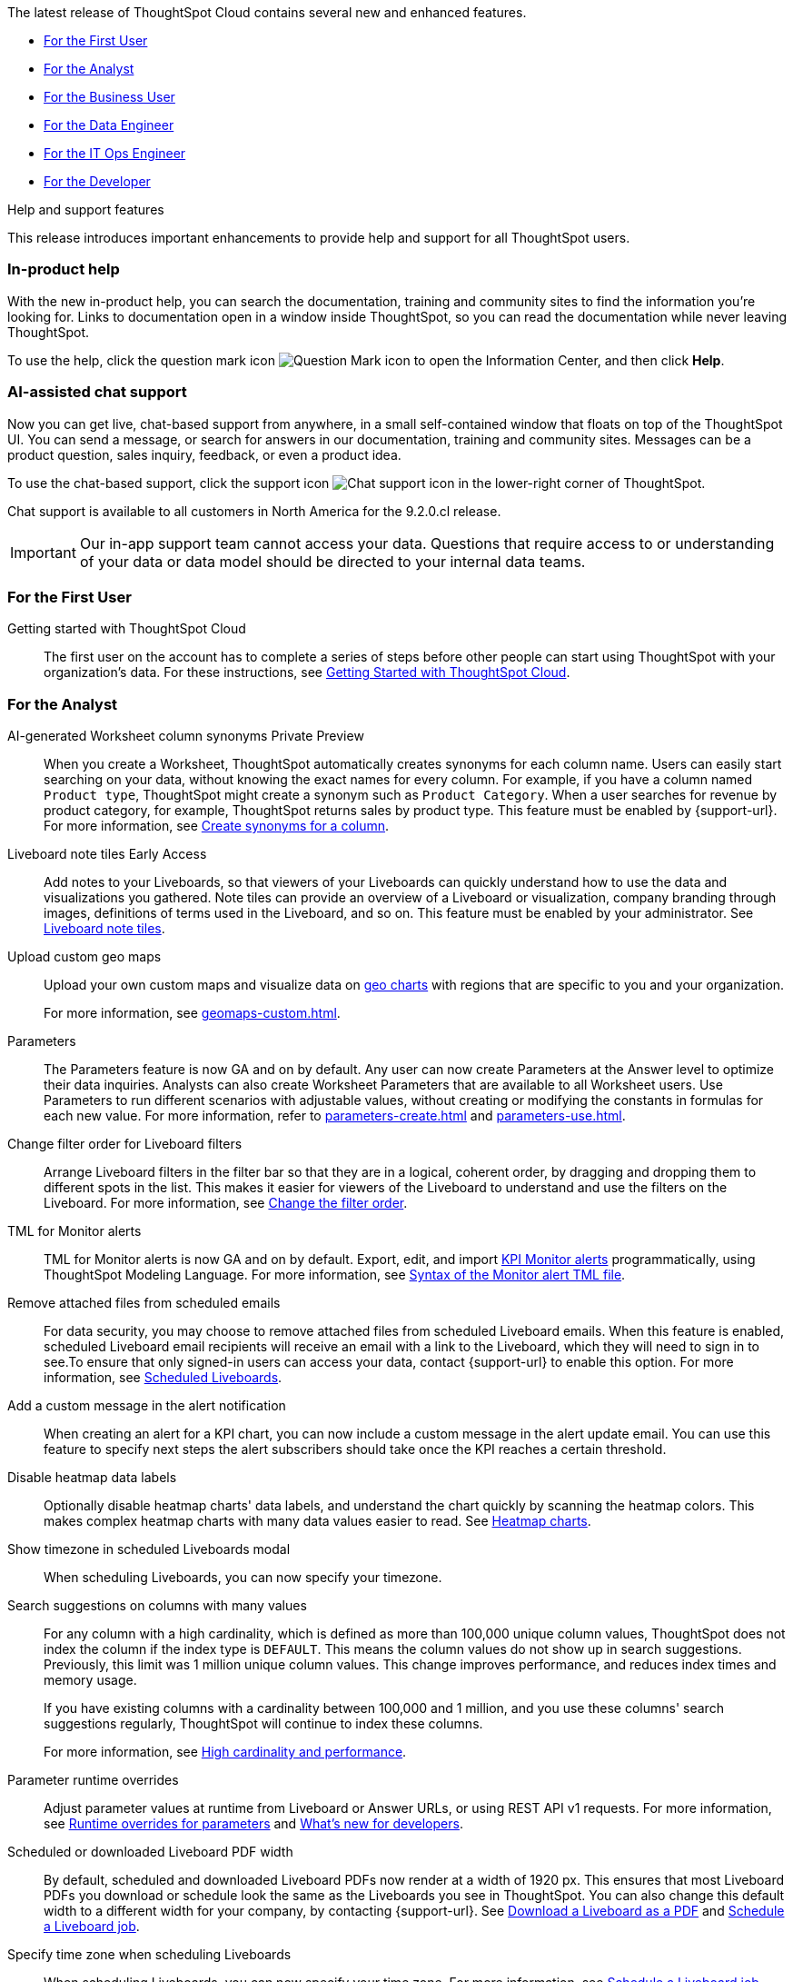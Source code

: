 The latest release of ThoughtSpot Cloud contains several new and enhanced features.

* <<9-2-0-cl-first,For the First User>>
* <<9-2-0-cl-analyst,For the Analyst>>
* <<9-2-0-cl-business-user,For the Business User>>
* <<9-2-0-cl-data-engineer,For the Data Engineer>>
* <<9-2-0-cl-it-ops-engineer,For the IT Ops Engineer>>
* <<9-2-0-cl-developer,For the Developer>>

.[.badge .badge-outlined.badge-secondary]#Help and support features#
****
This release introduces important enhancements to provide help and support for all ThoughtSpot users.
[#9-2-0-cl-help]
[discrete]
=== In-product help

With the new in-product help, you can search the documentation, training and community sites to find the information you're looking for. Links to documentation open in a window inside ThoughtSpot, so you can read the documentation while never leaving ThoughtSpot.

To use the help, click the question mark icon image:icon-question-mark.png[Question Mark icon] to open the Information Center, and then click *Help*.

[#9-2-0-cl-support]
[discrete]
=== AI-assisted chat support

Now you can get live, chat-based support from anywhere, in a small self-contained window that floats on top of the ThoughtSpot UI. You can send a message, or search for answers in our documentation, training and community sites. Messages can be a product question, sales inquiry, feedback, or even a product idea.

To use the chat-based support, click the support icon image:icon-chat-support.png[Chat support icon] in the lower-right corner of ThoughtSpot.

Chat support is available to all customers in North America for the 9.2.0.cl release.

IMPORTANT: Our in-app support team cannot access your data. Questions that require access to or understanding of your data or data model should be directed to your internal data teams.
****

[#9-2-0-cl-first]
=== For the First User

Getting started with ThoughtSpot Cloud::
The first user on the account has to complete a series of steps before other people can start using ThoughtSpot with your organization's data.
For these instructions, see xref:ts-cloud-getting-started.adoc[Getting Started with ThoughtSpot Cloud].

[#9-2-0-cl-analyst]
=== For the Analyst

AI-generated Worksheet column synonyms [.badge.badge-private-preview-relnotes]#Private Preview#::

When you create a Worksheet, ThoughtSpot automatically creates synonyms for each column name. Users can easily start searching on your data, without knowing the exact names for every column. For example, if you have a column named `Product type`, ThoughtSpot might create a synonym such as `Product Category`. When a user searches for revenue by product category, for example, ThoughtSpot returns sales by product type. This feature must be enabled by {support-url}.
For more information, see
xref:data-modeling-visibility.adoc#automatic-synonyms[Create synonyms for a column].

Liveboard note tiles [.badge.badge-early-access-relnotes]#Early Access#::

Add notes to your Liveboards, so that viewers of your Liveboards can quickly understand how to use the data and visualizations you gathered. Note tiles can provide an overview of a Liveboard or visualization, company branding through images, definitions of terms used in the Liveboard, and so on. This feature must be enabled by your administrator. See xref:liveboard-notes.adoc[Liveboard note tiles].

Upload custom geo maps::
Upload your own custom maps and visualize data on xref:chart-geo.adoc[geo charts] with regions that are specific to you and your organization.
+
For more information, see xref:geomaps-custom.adoc[].

Parameters::
The Parameters feature is now GA and on by default. Any user can now create Parameters at the Answer level to optimize their data inquiries. Analysts can also create Worksheet Parameters that are available to all Worksheet users. Use Parameters to run different scenarios with adjustable values, without creating or modifying the constants in formulas for each new value. For more information, refer to xref:parameters-create.adoc[] and xref:parameters-use.adoc[].

Change filter order for Liveboard filters::

Arrange Liveboard filters in the filter bar so that they are in a logical, coherent order, by dragging and dropping them to different spots in the list. This makes it easier for viewers of the Liveboard to understand and use the filters on the Liveboard. For more information, see xref:liveboard-filters.adoc#order[Change the filter order].

TML for Monitor alerts::
TML for Monitor alerts is now GA and on by default. Export, edit, and import xref:monitor.adoc[KPI Monitor alerts] programmatically, using ThoughtSpot Modeling Language. For more information, see xref:tml.adoc#syntax-alerts[Syntax of the Monitor alert TML file].

Remove attached files from scheduled emails:: For data security, you may choose to remove attached files from scheduled Liveboard emails. When this feature is enabled, scheduled Liveboard email recipients will receive an email with a link to the Liveboard, which they will need to sign in to see.To ensure that only signed-in users can access your data, contact {support-url} to enable this option. For more information, see xref:schedule-liveboards.adoc#disable-csv-pdf[Scheduled Liveboards].

Add a custom message in the alert notification:: When creating an alert for a KPI chart, you can now include a custom message in the alert update email. You can use this feature to specify next steps the alert subscribers should take once the KPI reaches a certain threshold.

Disable heatmap data labels::

Optionally disable heatmap charts' data labels, and understand the chart quickly by scanning the heatmap colors. This makes complex heatmap charts with many data values easier to read. See xref:chart-heatmap.adoc#labels[Heatmap charts].

Show timezone in scheduled Liveboards modal:: When scheduling Liveboards, you can now specify your timezone.

Search suggestions on columns with many values::
For any column with a high cardinality, which is defined as more than 100,000 unique column values, ThoughtSpot does not index the column if the index type is `DEFAULT`. This means the column values do not show up in search suggestions. Previously, this limit was 1 million unique column values. This change improves performance, and reduces index times and memory usage.
+
If you have existing columns with a cardinality between 100,000 and 1 million, and you use these columns' search suggestions regularly, ThoughtSpot will continue to index these columns.
+
For more information, see xref:data-modeling-index.adoc#high-cardinality[High cardinality and performance].

Parameter runtime overrides::

Adjust parameter values at runtime from Liveboard or Answer URLs, or using REST API v1 requests. For more information, see xref:parameters-use.adoc#runtime-overrides[Runtime overrides for parameters] and https://developers.thoughtspot.com/docs/?pageid=whats-new[What's new for developers^].

Scheduled or downloaded Liveboard PDF width::

By default, scheduled and downloaded Liveboard PDFs now render at a width of 1920 px. This ensures that most Liveboard PDFs you download or schedule look the same as the Liveboards you see in ThoughtSpot. You can also change this default width to a different width for your company, by contacting {support-url}. See xref:liveboard-download-pdf.adoc#pdf-width[Download a Liveboard as a PDF] and xref:liveboard-schedule.adoc#pdf-width[Schedule a Liveboard job].

Specify time zone when scheduling Liveboards::

When scheduling Liveboards, you can now specify your time zone. For more information, see xref:liveboard-schedule.adoc#frequency[Schedule a Liveboard job].


Group aggregate enhancements: filters:: Group aggregate filter enhancements are GA and on by default. Previously, when using group_aggregate formulas, users could use query_filters to include filters entered in the search bar in the formula's value, but it was difficult to write a formula that accepted filters from only a single column. +
Starting with this release, you can specify column names within the ‘filters’ section of a group_aggregate formula, and any filter in your search bar referencing that column will be added to the formula. Filters entered in the search bar that are not on columns specified in the third argument of the group_aggregate formula will be ignored. For details, see xref:formulas-aggregation-flexible.adoc#groupagg-filters-enhancement[Group aggregation filters].

Group aggregate enhancement: reaggregation [.badge.badge-beta-relnotes]#Beta#:: To reduce confusion when using aggregate formulas, the level of detail defined in group formulas is now respected at query level. For more information, see xref:formulas-aggregation-flexible.adoc#reaggregation-enhancement[Flexible aggregation functions]. +
To reduce confusion when using aggregate formulas, the level of detail defined in group formulas is now respected at query level. For example, when trying to calculate the contribution of each store’s sales to the entire region, you might use a group_sum formula, where the sales at store level is divided by the sales at regional level. Your search would include the following columns: `Revenue`, `Customer nation`, `Regional Revenue formula`, and `Customer region`, where `Regional Revenue formula =  group_sum(Revenue, Customer Region)`. +
According to the old reaggregation behavior, if a customer removed `Customer region` from the search bar, the level of detail in the formula would no longer be respected and the formula’s denominator would re-aggregate up to the total. In this case, the formula result would display revenue as a percentage of total revenue, rather than as a percentage of regional revenue. +
Under the new aggregation behavior, the formula result will continue to display revenue as a percentage of each region, even if you remove `Customer region` from the search bar. Visualizations will also display the correct aggregation even if the grouping column is not added to the X-axis. +
For more information, see xref:formulas-aggregation-flexible.adoc#reaggregation-enhancement[Flexible aggregation functions].


Data labels on a dark background::
Data labels on a dark background are now GA and on by default. Labels that appear on a dark background now display in a lighter text color, making them easier to read.

Text keywords enhancements::

We improved the syntax of our text keywords, such as `begins with` and `contains`, to provide users with more flexibility. For example, the `contains` keyword now accepts expressions such as `product name contains 'shoes' or 'snickers'`. See the xref:keywords.adoc#text[Keyword reference].
+
Additionally, if your query includes two or more `contains` phrases that modify the same column, ThoughtSpot now combines the phrases using `or` logic, instead of `and`. If you have existing Answers or visualizations using this `and` logic, ThoughtSpot will automatically update your queries after you upgrade to 9.2.0.cl, to ensure they return the same information. See xref:keywords.adoc#contains[the contains keyword].

[#9-2-0-cl-business-user]
=== For the Business User

Natural language search [.badge.badge-private-preview-relnotes]#Private Preview#:: You can now use natural language to search for answers to your business questions. To try it out, navigate to the Home page, select the search bar labeled *Ask any business question you have* and type your question. When you enter your question, you will see the AI generated answer appear, along with a list of related Answers created by users in your team. For more information, see xref:ai-answers.adoc[].
+
You can select the Worksheet to search on by clicking the Worksheet title in the left side of the search bar and selecting a new Worksheet from the dropdown. Worksheets with AI answers enabled display a triangular icon to the left of the Worksheet name: image:icon-ai-answer.png[AI answer enabled icon].
+
To try out this feature, you must contact {support-url}.

AI-suggested searches [.badge.badge-private-preview-relnotes]#Private Preview#::
The AI-suggested searches feature helps you think of relevant questions to ask of your own data source, by providing examples of searches. This feature is designed to help you get started if you are a new user of Search Data, or if you are working with a new Worksheet.
For more information, see xref:search-ai-suggested.adoc[AI-suggested searches]. This feature must be enabled by {support-url}.

Liveboard cross filters [.badge.badge-early-access-relnotes]#Early Access#::

Right-click any data point in your Liveboard and easily filter the entire Liveboard by that value. For example, if you right-click *California* in a geo chart on your Liveboard, and then select *Filter*, all the other visualizations only show data from California. A visualization for *Total sales by city*, for example, would only show sales for cities in California. This feature is also called _brushing and linking_. This feature must be enabled by your administrator. For more information about cross filters, see
xref:liveboard-filters-cross.adoc[Liveboard cross filters].

Mandatory Liveboard filters::

Mandatory Liveboard filters are now GA. Mark certain filters in your Liveboard as mandatory. If you add mandatory filters to a Liveboard, the visualizations will only load after Liveboard viewers select values for the mandatory filters. Use mandatory filters for Liveboards that contain data that may not be relevant for everyone who must view and consume the Liveboard. Mandatory filters also lower query and performance costs.
+
For more information, see xref:liveboard-filters-mandatory.adoc[].

Custom comparison points for KPI charts:: You can now set your KPI chart to display a percent change comparison between the most recent data point and a custom comparison point. For example, when searching for `sales monthly`, you can choose to see percent change between this month and the previous month, previous quarter, or previous year. For more information, see
xref:chart-kpi.adoc#kpi-custom-comparison[Custom comparison points].

Change analysis for KPI charts::
KPI change analysis is now GA and on by default. You can now use change analysis to directly identify the key drivers for change in your KPIs.
+
To access this feature, go to your KPI chart and select the caret icon to the right of the percent change label. The *Run change analysis* pop-up allows you to customize the attribute columns ThoughtSpot analyzes. ThoughtSpot runs change analysis for the most recent data point and the past comparison data point as per the KPI chart's configuration. For more information on change analysis, see xref:spotiq-change.adoc#basic-change-analysis[Comparative analysis].
Note that you need SpotIQ privileges to use the KPI change analysis feature.

Contextual change analysis [.badge.badge-early-access-relnotes]#Early Access#::
You can now identify the key change drivers for changes in your metrics in a KPI chart. Select the percent change label or select any two data points on the KPI sparkline to view change analysis on your top 5 columns by usage-based ranking (UBR) and identify the reason behind the observed change. You can view the changes in other columns by clicking *Manage attributes* and selecting the desired column(s). This feature must be enabled by your administrator. +
For more information, see
xref:spotiq-change.adoc#change-analysis-contextual[Contextual change analysis].

Anomaly detection for time-series KPI charts [.badge.badge-early-access-relnotes]#Early Access#:: You can now see anomalies in time-series KPI charts. Our new anomaly detection algorithm detects data which does not fall within the expected confidence intervals, while allowing for seasonal changes and growth over time. This feature must be enabled by your administrator. To try it out, open your KPI chart as an Answer, open the chart configuration menu, and select *Show anomalies*. See xref:time-series-anomalies.adoc[].

ThoughtSpot Sync::
You can now use ThoughtSpot Sync to sync data directly from an Answer or custom SQL view to the following apps: +
+
--
* xref:sync-gainsight.adoc[Gainsight]
* xref:sync-zoho.adoc[Zoho]
--
+
Using ThoughtSpot Sync, you can push insights directly to your selected app, notify your teams, and view data in context. ThoughtSpot Sync automatically establishes a secure pipeline to the destination app and thus eliminates the need for building custom connectors.

Schedule ThoughtSpot Sync:: When scheduling a sync with an external app, you can now choose to schedule every 5, 10, 15, 20, 30, and 45 minutes, in addition to the other existing schedule options.


HubSpot Sync mapping fields:: When creating a sync to HubSpot, you can now use email as a mapping field on the Contacts object type, as well as ContactID.

Apply multiple changes to charts at once:: The apply multiple changes feature is now GA and on by default. In previous releases, every time a user reordered the fields in the chart configuration panel, the chart reloaded. When creating a visualization with multiple fields, users often need to make multiple rearrangements to reach a desired chart. Now users can make multiple configurations and apply them at the same time rather than waiting in between each configuration. For more information, see
xref:chart-x-axis.adoc[Reorder labels on the axis or legend].

Specify format when downloading charts and tables::

We streamlined the file format options when downloading tables and charts from ThoughtSpot. You can download tables in XLSX, CSV, or PDF format, and download charts in XLSX, CSV, or PNG format. To try it out, open a chart or table, and select *Download* from the *more options* menu image:icon-more-10px.png[ellipsis icon]. For more information, see
xref:search-download.adoc#download-chart-table[Download a chart or table].

Mobile app Liveboard experience:: ThoughtSpot is updating the Liveboard experience for the mobile app. Mobile app users can now view KPI charts in Liveboards.

Mobile app Load More button:: When using ThoughtSpot Mobile, you can now press the *Load More* button at the bottom of a table to see the next 100 rows of data.

Improvements to French keywords::
This release improves the translated French keywords. See xref:keywords-fr-FR.adoc[].

Notification preferences::
In your user profile, you can now set the option of receiving email notifications when other users share Liveboards or answers with you, or when they request access to Liveboards or answers which you edit. These new preferences are enabled by default. See xref:user-profile.adoc#notification-prefs[Notification preferences].

[#9-2-0-cl-data-engineer]
=== For the Data Engineer

SQL Server connection:: You can now create connections from ThoughtSpot to SQL Server. For details, see xref:connections-sql-server.adoc[SQL Server].

Generic JDBC connection:: You can now create connections from ThoughtSpot to Generic JDBC databases. For details, see xref:connections-genericjdbc.adoc[Generic JDBC].

Certify Amazon Aurora and Amazon Relational Database Service (RDS) for PostgreSQL:: You can now connect to and query Amazon Aurora and Amazon RDS for PostgreSQL databases.

Databricks Catalog field:: When creating a connection to Databricks, you can now enter your catalog name under the *Catalog* field. For more information, see xref:connections-databricks-add.adoc[Add a Databricks connection].

Create a sync as an admin:: When creating a sync to an external app, admin users will no longer see destinations created by other users in the *Destinations* dropdown menu. Admin users will still be able to see a list of all destinations created by users in their organization when they navigate to the *Destinations* tab in the Data Workspace.

Delete table columns using TML::

Remove columns from tables in ThoughtSpot by deleting them in the tables' TML files. We support deleting a column from a TML file and removing that column's dependencies in the same zip file import. Note that if the deletion of a column fails, the whole import will fail. For more information, see xref:scriptability.adoc#delete[Deleting columns, joins, and RLS rules].

Edit join conditions using TML::

Use TML to directly edit a join condition by editing the TML file's `on` parameter. This replaces the existing process of deleting and recreating the join in TML or the ThoughtSpot application. For more information, see xref:tml.adoc#syntax-joins[TML join syntax].

Join creation for views [.badge.badge-beta-relnotes]#Beta#::
We standardized the method of creating joins for all data objects in ThoughtSpot. When creating a join from a view, users are now directed to a *Create join* page where they can choose a connection, name the join, and map the source and destination columns.

[#9-2-0-cl-it-ops-engineer]
=== For the IT/Ops Engineer

Private Preview features::
In this release, administrators can contact {support-url} to enable Private Preview features, which are complete, and available for select customers to try before they reach GA, when they are enabled by default. Then, administrators can selectively enable or disable this feature set for users and groups, using the *Can preview ThoughtSpot Sage* user privilege. For more information, see xref:release-lifecycle.adoc#private-preview[Private Preview features] and xref:privileges-end-user.adoc#preview-sage[Understanding privileges].

Cross-Region Disaster Recovery::

Cross-Region Disaster Recovery allows ThoughtSpot to recover your ThoughtSpot instance in a secondary cloud region in the case of a failure of the primary cloud region where ThoughtSpot is running. This ensures that if one cloud region fails, ThoughtSpot can start in another region, guaranteeing minimal downtime. See xref:business-continuity.adoc#disaster-recovery[Data Protection and Disaster Recovery].

Object Usage Liveboard:: Use the Object Usage Liveboard to easily track how specific objects (Liveboards, Answers, Worksheets, or tables) are trending over time. Our new visualizations allow you to understand adoption on the object-level, and filter on a specific user or users to see usage on the user-level. For more information, see xref:object-usage-liveboard.adoc[Object Usage Liveboard].


[#9-2-0-cl-developer]
=== For the Developer

ThoughtSpot Everywhere:: For information about the new features and enhancements introduced in this release, refer to https://developers.thoughtspot.com/docs/?pageid=whats-new[ThoughtSpot Developer Documentation^].
